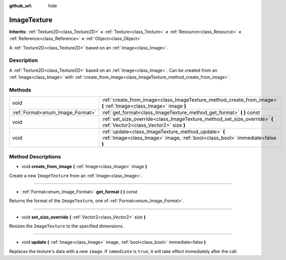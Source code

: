 :github_url: hide

.. Generated automatically by doc/tools/makerst.py in Godot's source tree.
.. DO NOT EDIT THIS FILE, but the ImageTexture.xml source instead.
.. The source is found in doc/classes or modules/<name>/doc_classes.

.. _class_ImageTexture:

ImageTexture
============

**Inherits:** :ref:`Texture2D<class_Texture2D>` **<** :ref:`Texture<class_Texture>` **<** :ref:`Resource<class_Resource>` **<** :ref:`Reference<class_Reference>` **<** :ref:`Object<class_Object>`

A :ref:`Texture2D<class_Texture2D>` based on an :ref:`Image<class_Image>`.

Description
-----------

A :ref:`Texture2D<class_Texture2D>` based on an :ref:`Image<class_Image>`. Can be created from an :ref:`Image<class_Image>` with :ref:`create_from_image<class_ImageTexture_method_create_from_image>`.

Methods
-------

+----------------------------------+--------------------------------------------------------------------------------------------------------------------------------------+
| void                             | :ref:`create_from_image<class_ImageTexture_method_create_from_image>` **(** :ref:`Image<class_Image>` image **)**                    |
+----------------------------------+--------------------------------------------------------------------------------------------------------------------------------------+
| :ref:`Format<enum_Image_Format>` | :ref:`get_format<class_ImageTexture_method_get_format>` **(** **)** const                                                            |
+----------------------------------+--------------------------------------------------------------------------------------------------------------------------------------+
| void                             | :ref:`set_size_override<class_ImageTexture_method_set_size_override>` **(** :ref:`Vector2<class_Vector2>` size **)**                 |
+----------------------------------+--------------------------------------------------------------------------------------------------------------------------------------+
| void                             | :ref:`update<class_ImageTexture_method_update>` **(** :ref:`Image<class_Image>` image, :ref:`bool<class_bool>` immediate=false **)** |
+----------------------------------+--------------------------------------------------------------------------------------------------------------------------------------+

Method Descriptions
-------------------

.. _class_ImageTexture_method_create_from_image:

- void **create_from_image** **(** :ref:`Image<class_Image>` image **)**

Create a new ``ImageTexture`` from an :ref:`Image<class_Image>`.

----

.. _class_ImageTexture_method_get_format:

- :ref:`Format<enum_Image_Format>` **get_format** **(** **)** const

Returns the format of the ``ImageTexture``, one of :ref:`Format<enum_Image_Format>`.

----

.. _class_ImageTexture_method_set_size_override:

- void **set_size_override** **(** :ref:`Vector2<class_Vector2>` size **)**

Resizes the ``ImageTexture`` to the specified dimensions.

----

.. _class_ImageTexture_method_update:

- void **update** **(** :ref:`Image<class_Image>` image, :ref:`bool<class_bool>` immediate=false **)**

Replaces the texture's data with a new ``image``. If ``immediate`` is ``true``, it will take effect immediately after the call.

